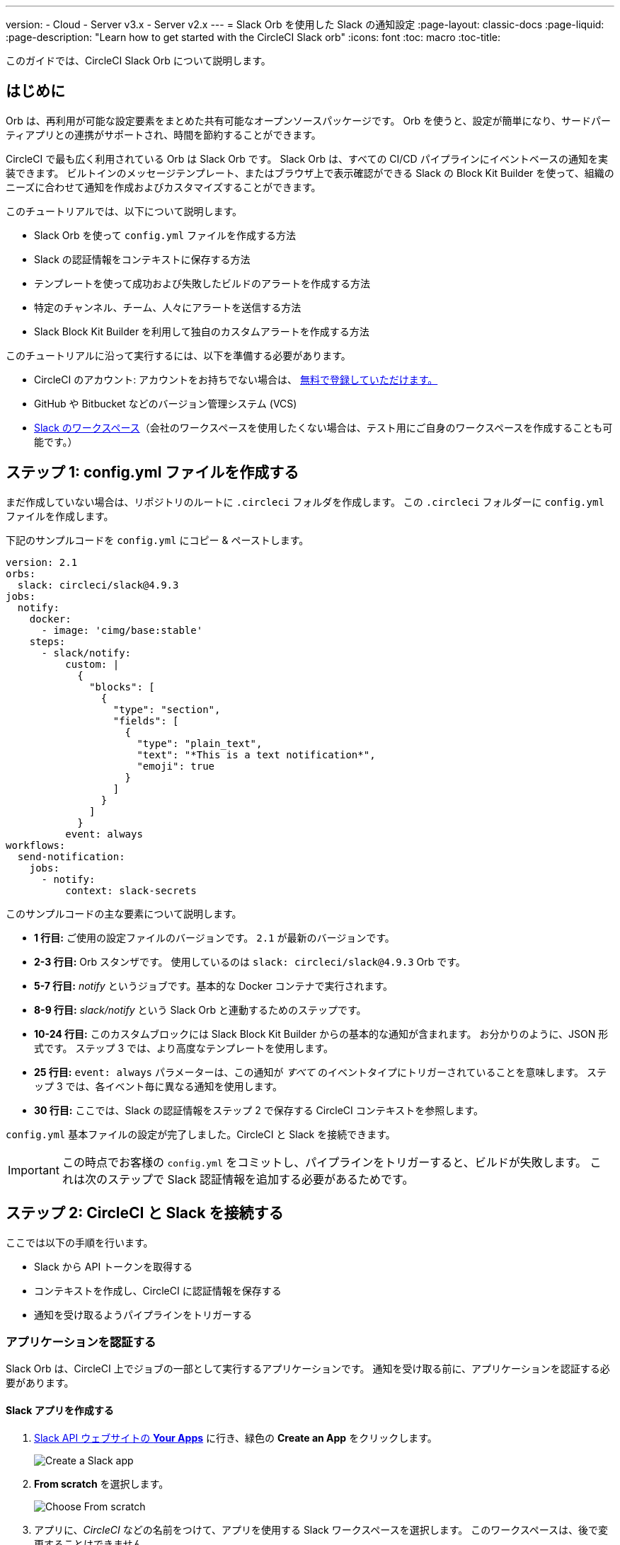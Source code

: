 ---

version:
- Cloud
- Server v3.x
- Server v2.x
---
= Slack Orb を使用した Slack の通知設定
:page-layout: classic-docs
:page-liquid:
:page-description: "Learn how to get started with the CircleCI Slack orb"
:icons: font
:toc: macro
:toc-title:

このガイドでは、CircleCI Slack Orb について説明します。

toc::[]

== はじめに

Orb は、再利用が可能な設定要素をまとめた共有可能なオープンソースパッケージです。 Orb を使うと、設定が簡単になり、サードパーティアプリとの連携がサポートされ、時間を節約することができます。

CircleCI で最も広く利用されている Orb は Slack Orb です。 Slack Orb は、すべての CI/CD パイプラインにイベントベースの通知を実装できます。 ビルトインのメッセージテンプレート、またはブラウザ上で表示確認ができる Slack の Block Kit Builder を使って、組織のニーズに合わせて通知を作成およびカスタマイズすることができます。

このチュートリアルでは、以下について説明します。

* Slack Orb を使って `config.yml` ファイルを作成する方法
* Slack の認証情報をコンテキストに保存する方法
* テンプレートを使って成功および失敗したビルドのアラートを作成する方法
* 特定のチャンネル、チーム、人々にアラートを送信する方法
* Slack Block Kit Builder を利用して独自のカスタムアラートを作成する方法

このチュートリアルに沿って実行するには、以下を準備する必要があります。

* CircleCI のアカウント: アカウントをお持ちでない場合は、 <<first-steps#,無料で登録していただけます。>>
* GitHub や Bitbucket などのバージョン管理システム (VCS)
* https://slack.com[Slack のワークスペース]（会社のワークスペースを使用したくない場合は、テスト用にご自身のワークスペースを作成することも可能です。）

== ステップ 1: config.yml ファイルを作成する

まだ作成していない場合は、リポジトリのルートに `.circleci` フォルダを作成します。 この `.circleci` フォルダーに `config.yml` ファイルを作成します。

下記のサンプルコードを `config.yml` にコピー & ペーストします。

[source,yaml]
----
version: 2.1
orbs:
  slack: circleci/slack@4.9.3
jobs:
  notify:
    docker:
      - image: 'cimg/base:stable'
    steps:
      - slack/notify:
          custom: |
            {
              "blocks": [
                {
                  "type": "section",
                  "fields": [
                    {
                      "type": "plain_text",
                      "text": "*This is a text notification*",
                      "emoji": true
                    }
                  ]
                }
              ]
            }
          event: always
workflows:
  send-notification:
    jobs:
      - notify:
          context: slack-secrets

----

このサンプルコードの主な要素について説明します。

* *1 行目:* ご使用の設定ファイルのバージョンです。 `2.1` が最新のバージョンです。
* *2-3 行目:* Orb スタンザです。 使用しているのは `slack: circleci/slack@4.9.3` Orb です。
* *5-7 行目:* _notify_ というジョブです。基本的な Docker コンテナで実行されます。
* *8-9 行目:* _slack/notify_ という Slack Orb と連動するためのステップです。
* *10-24 行目:* このカスタムブロックには Slack Block Kit Builder からの基本的な通知が含まれます。 お分かりのように、JSON 形式です。 ステップ 3 では、より高度なテンプレートを使用します。
* *25 行目:*  `event: always` パラメーターは、この通知が _すべて_ のイベントタイプにトリガーされていることを意味します。 ステップ 3 では、各イベント毎に異なる通知を使用します。
* *30 行目:* ここでは、Slack の認証情報をステップ 2 で保存する CircleCI コンテキストを参照します。

`config.yml` 基本ファイルの設定が完了しました。CircleCI と Slack を接続できます。

IMPORTANT: この時点でお客様の `config.yml` をコミットし、パイプラインをトリガーすると、ビルドが失敗します。 これは次のステップで Slack 認証情報を追加する必要があるためです。

== ステップ 2: CircleCI と Slack を接続する 

ここでは以下の手順を行います。

* Slack から API トークンを取得する
* コンテキストを作成し、CircleCI に認証情報を保存する
* 通知を受け取るようパイプラインをトリガーする

=== アプリケーションを認証する

Slack Orb は、CircleCI 上でジョブの一部として実行するアプリケーションです。 通知を受け取る前に、アプリケーションを認証する必要があります。

==== Slack アプリを作成する

. https://api.slack.com/apps[Slack API ウェブサイトの *Your Apps*] に行き、緑色の *Create an App* をクリックします。
+
image::slack-orb-create-app.png[Create a Slack app]
. *From scratch* を選択します。
+
image::slack-orb-from-scratch.png[Choose From scratch]
. アプリに、_CircleCI_ などの名前をつけて、アプリを使用する Slack ワークスペースを選択します。 このワークスペースは、後で変更することはできません。
+
image::slack-orb-name-app.png[Name your Slack app]
. 緑色の **Create App** ボタンをクリックします。

==== アプリの権限を設定する

. Basic Information のページで、_Add features and functionality_ の下にある **Permissions** を探します。
+
image::slack-orb-permissions.png[Slack app Permissions]
. _OAuth & Permissions_ のページで、**Scopes** までスクロールダウンします。 ここで Slack アプリの権限を作成します。
+
image::slack-orb-add-scope.png[Add an OAuth Scope]
. **Bot Token Scopes** の下にある **Add an OAuth Scope** をクリックします。
. Slack Orb には、チャットメッセージを投稿する権限やファイルをアップロードする権限が必要なため、以下のスコープを作成します。
* chat:write
* chat:write.public
* files:write
+
image::slack-orb-bot-token-scopes.png[Add Bot Token Scopes]

TIP: Slack の通知をプライベートチェンネルで受け取るには、そのチャンネルに Slack アプリを追加する必要があります。 チャンネルを開き、上部右端にあるチャンネルメンバーの写真をクリックし、*Integrations* タブをクリックします。 ここから、アプリが追加できます。

==== アプリをインストールする

. スコープを作成したら、ページの一番上に移動し、**Install to Workspace** ボタンをクリックします。
+
image::slack-orb-install-workspace.png[Install to Workspace]
. アプリに Slack ワークスペースにアクセスする権限を付与するか尋ねられます。
+
image::slack-orb-allow.png[Allow access]
. 三角ボタンをクリックして権限を再確認し、緑色の **Allow** ボタンをクリックします。
. *Bot User OAuth Token* が表示されます。 このトークンをクリップボードにコピーし、CircleCI に追加できるようにしておきます。 トークンを公開してしまわないよう、注意してください。
+
image::slack-orb-copy-token.png[Copy OAuth Token]

=== コンテキストを作成する

CircleCI では、コンテキストを使用すると、環境変数を保護しプロジェクト間で共有することができます。 Slack の認証情報を使ってコンテキストを作成すると、お客様とチームはそれを再利用することができます。

CircleCI の設定:

. _Organization Settings_ のページをクリックします。
+
image::slack-orb-organization-settings.png[Organization Settings]
. コンテキストの下にある *Create Context* ボタンをクリックし、_slack-secrets_  などの一意の名前を追加します（上記の `config.yml` ファイルで指定した名前です）。
+
image::slack-orb-create-context.png[Create Context]
. 青色の **Create Context** ボタンをクリックします。
. 今作成したコンテキスト名をクリックします。
. 青色の *Add Environment Variable* ボタンをクリックし、最初のキーと値のペアを入力します。
* Environment Variable Name は、`SLACK_ACCESS_TOKEN` です。
* 値は、Slack Bot User OAuth Access Token です。
+
image::slack-orb-environment-variable.png[Add Environment Variable]
. Add Environment Variable  ボタンをクリックして保存します。
. **Add Environment Variable**  ボタンをもう一度クリックします。
* Environment Variable Name は、`SLACK_DEFAULT_CHANNEL` です。
* 値は、通知を投稿するためのデフォルトの Slack チャンネルの ID です。 この設定は個々のジョブにオーバーライドできます。

TIP: Slack チャンネルの ID を取得するには、Slack でそのチャンネルを右クリックし、**Copy Link** を選択します。 ID は URL の最後に表示され、 C034R26AM36 のような形式になります。

image::slack-orb-copy-link.png[Copy Slack channel link]

_slack-secrets_ コンテキストが _notify_ ジョブに含まれており、作成したものと名前が一致していることを確認します。

[source,yaml]
----
workflows:
  send-notification:
    jobs:
      - notify:
          context: slack-secrets
----

このコンテキストを他のジョブやプロジェクトで再利用できるようになりました。

`config.yml` ファイルをコミット (リモートで作業している場合は、コミット後にプッシュ) します。

==== アラートをトリガーする

CircleCI ダッシュボードでは、

* **Projects** をクリックします。
* リポジトリを見つけ、その隣にある青色の **Set Up Project** ボタンをクリックします。
+
image::slack-orb-set-up-project.png[Set up Project]
* `config.yml` ファイルをコミットしたブランチを選びます。
+
image::slack-orb-select-config-file.png[Select your config.yml file]
* **Set Up Project** ボタンをクリックします。

これにより、お客様の認証情報を付加した Slack Orb を含む CircleCI パイプラインがトリガーされます。

すると緑色の **Success** バッジが表示され、_notify_ ジョブの隣に緑色のチェックマークが表示されます。

image::slack-orb-success.png[Success]

お客様のジョブの上でクリックし、何が起きたのかを確認します。 Slack に送信されたメッセージの本文が表示されます。

ここで Slack ワークスペースを開きます。 先程指定したデフォルトのチャンネルに、CircleCI パイプラインがトリガーしたアラートが表示されているはずです。

image::slack-orb-text-notification.png[Slack text notification]

これは基本的なアラートですが、既に多くのことを達成しました。

* Slack Orb を使って `.circleci/config.yml` ファイルを作成しました
* Slack に関連付けられている環境変数を保存するコンテキストを作成しました
* Slack アプリを作成しました

== ステップ 3: メッセージテンプレートを使用する

Slack Orb には、様々な CircleCI イベントのチャンネル通知に使用できるたくさんの通知テンプレートが含まれています。

* `basic_success_1`: ジョブが成功した _pass_  イベント用
* `basic_fail_1`: ジョブが失敗した _fail_ イベント用
* `success_tagged_deploy_1`: 成功したデプロイ用
* `basic_on_hold_1`: 承認待ちの待機ジョブ用

ジョブでこれらのテンプレートを使用するには、`event` パラメーターと `template` パラメーターを  `config.yml` ファイルの `steps` の下に含めます。 例えば下記のようにします。

[source,yaml]
----
jobs:
  notify:
    docker:
      - image: 'cimg/base:stable'
    steps:
- slack/notify:
	  event: fail
	  template: basic_fail_1
- slack/notify:
	  event: pass
	  template: success_tagged_deploy_1
----

* *7 行目* では、次の行のテンプレートが失敗したイベントに使われるよう指定します。
* *8 行目* では、使用するテンプレート、ここでは `basic_fail_1` を指定します。
* *9 行目* では、次の行のテンプレートが成功したイベントに使われるよう指定します。
* *10 行目* では、使用するテンプレート、ここでは `basic_success_1` を指定します。

ステップ 1 では汎用アラートを使用しましたが、ジョブが成功したか失敗したかに応じて異なるステップが追加されました。 Slack Orb により、適切なステップがトリガーされます。

更新した `config.yml` ファイルをコミット (リモートで作業している場合は、コミット後にプッシュ) します。 パイプラインが完了すると、Slack チャンネルにより詳細なアラートが表示されます。

image::slack-orb-deployment-successful.png[Deployment Successful alert]

=== 追加パラメーターを含める

失敗したジョブについて、メンションすることで特定の人やチームに知らせることができます。

[source,yaml]
----
- slack/notify:
	event: fail
	mentions: '@EngineeringTeam'
	template: basic_fail_1
----

複数のチャンネルに通知するには、ID を引用符で囲み、カンマで区切ります。

[source,yaml]
----
- slack/notify:
    channel: 'ABCXYZ, ZXCBN'
    event: fail
    template: basic_fail_1

----

アラートを特定のブランチに制限するには、_branch_pattern_ パラメーターを追加します。

[source,yaml]
----
 - slack/notify:
      branch_pattern: main
      event: fail
      template: basic_fail_1
----

これは、フィーチャーブランチのアラートを受信しない場合に便利です。

==== Slack Block Kit Builder の使用

通知を更にカスタマイズするには、 https://api.slack.com/block-kit/building[Slack Block Kit Builder] を使用します。 このフレームワークを使用すると、イメージ、フォームフィールド、およびその他の対話型の要素を使用して、高度な通知を作成できます。

ブロック (JSON オブジェクト) を作成したら、_custum_ パラメーター内の `config.yml` ファイルにコピー & ペーストします。

[source,yaml]
----
- slack/notify:
    event: always
    custom: | # your custom notification goes here
      {
        "blocks": [
          {
            "type": "section",
            "fields": [
              {
                "type": "plain_text",
                "text": "*This is a text notification*",
                "emoji": true
              }
            ]
          }
        ]
      }

----

== まとめ

このチュートリアルでは、CircleCI の通知を Slack のチャンネルに送信できるように Slack Orb を設定しました。 基本的な通知を作成し、Slack アプリを作成・認証し、テンプレートを使用しました。

その他の設定オプションについては、 https://circleci.com/ja/developer/orbs/orb/circleci/slack[Slack Orb のドキュメント] を参照してください。 また、 https://circleci.com/ja/developer/orbs[Orb レジストリ]でもその他のたくさんの Orb を参照していただけます。 